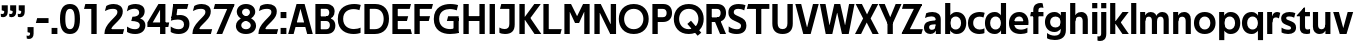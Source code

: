 SplineFontDB: 3.0
FontName: Techna-Regular
FullName: Techna Regular
FamilyName: Techna
Weight: Regular
Copyright: Copyright (c) 2019, Carl Enlund
UComments: "2019-5-11: Created with FontForge (http://fontforge.org)"
Version: 001.000
ItalicAngle: 0
UnderlinePosition: -100
UnderlineWidth: 50
Ascent: 800
Descent: 200
InvalidEm: 0
LayerCount: 2
Layer: 0 0 "Back" 1
Layer: 1 0 "Fore" 0
XUID: [1021 637 837473831 1446149]
FSType: 0
OS2Version: 0
OS2_WeightWidthSlopeOnly: 0
OS2_UseTypoMetrics: 1
CreationTime: 1557605594
ModificationTime: 1558864424
PfmFamily: 17
TTFWeight: 400
TTFWidth: 5
LineGap: 90
VLineGap: 0
OS2TypoAscent: 0
OS2TypoAOffset: 1
OS2TypoDescent: 0
OS2TypoDOffset: 1
OS2TypoLinegap: 0
OS2WinAscent: 0
OS2WinAOffset: 1
OS2WinDescent: 0
OS2WinDOffset: 1
HheadAscent: 0
HheadAOffset: 1
HheadDescent: 0
HheadDOffset: 1
OS2Vendor: 'PfEd'
Lookup: 1 0 0 "'ss01' Style Set 1 in Latin lookup 1" { "'ss01' Style Set 1 in Latin lookup 1-1"  } ['ss01' ('DFLT' <'dflt' > 'latn' <'dflt' > ) ]
Lookup: 4 0 1 "'liga' Standard Ligatures in Latin lookup 0" { "'liga' Standard Ligatures in Latin lookup 0-1"  } ['liga' ('DFLT' <'dflt' > 'latn' <'dflt' > ) ]
Lookup: 258 0 0 "'kern' Horizontal Kerning in Latin lookup 0" { "'kern' Horizontal Kerning in Latin lookup 0-1" [150,15,0] } ['kern' ('DFLT' <'dflt' > 'latn' <'dflt' > ) ]
MarkAttachClasses: 1
DEI: 91125
LangName: 1033
Encoding: Custom
UnicodeInterp: none
NameList: AGL For New Fonts
DisplaySize: -72
AntiAlias: 1
FitToEm: 0
WinInfo: 24 8 2
BeginPrivate: 0
EndPrivate
Grid
-1000 688 m 0
 2000 688 l 1024
-976 -165 m 0
 2024 -165 l 1024
-1021.83337402 1300 m 0
 -1021.83337402 -700 l 1024
-1000 503 m 0
 2000 503 l 1024
-1000 718 m 0
 2000 718 l 1024
EndSplineSet
BeginChars: 74 72

StartChar: D
Encoding: 20 68 0
Width: 695
VWidth: 0
Flags: HW
LayerCount: 2
Fore
SplineSet
322 121 m 5
 322 0 l 5
 142 0 l 1
 142 121 l 1
 322 121 l 5
332 688 m 5
 326 567 l 5
 142 567 l 1
 142 688 l 1
 332 688 l 5
60 0 m 1
 60 688 l 1
 194 688 l 1
 194 0 l 1
 60 0 l 1
332 688 m 5
 555.106733588 688 675 540.865234375 675 350 c 3
 675 152.017578125 551.669727554 0 322 0 c 5
 322 121 l 5
 469.964969758 121 542 221.337890625 542 346 c 3
 542 468.446289062 471.274537853 567 326 567 c 5
 332 688 l 5
EndSplineSet
EndChar

StartChar: E
Encoding: 21 69 1
Width: 553
VWidth: 0
Flags: HW
LayerCount: 2
Fore
SplineSet
125 412.916992188 m 1
 455 412.916992188 l 1
 423 293 l 1
 123 292.916992188 l 1
 125 412.916992188 l 1
125 122 m 1
 515 122 l 5
 548 0 l 5
 125 0 l 1
 125 122 l 1
125 688 m 1
 525 688 l 1
 493 566 l 1
 125 566 l 1
 125 688 l 1
60 0 m 1
 60 688 l 1
 194 688 l 1
 194 0 l 1
 60 0 l 1
EndSplineSet
Kerns2: 13 -20 "'kern' Horizontal Kerning in Latin lookup 0-1"
EndChar

StartChar: C
Encoding: 19 67 2
Width: 614
VWidth: 0
Flags: HW
LayerCount: 2
Fore
SplineSet
561 545 m 1
 529 556 480 570 413 570 c 3
 301 570 154 519.6925825 154 347 c 3
 154 177.723848545 288 113 421 113 c 3
 485 113 547 127 589 146 c 5
 589 18 l 5
 556.762105083 4.037109375 492.828382555 -11 413 -11 c 3
 237.42578125 -11 20 72.3076171875 20 343 c 3
 20 629.174804688 263.901367188 697 432 697 c 3
 507.048549107 697 567.306989397 681.842329546 594 673 c 1
 561 545 l 1
EndSplineSet
Kerns2: 15 -30 "'kern' Horizontal Kerning in Latin lookup 0-1" 3 -30 "'kern' Horizontal Kerning in Latin lookup 0-1" 2 -30 "'kern' Horizontal Kerning in Latin lookup 0-1" 13 -30 "'kern' Horizontal Kerning in Latin lookup 0-1"
EndChar

StartChar: G
Encoding: 23 71 3
Width: 700
VWidth: 0
Flags: HW
LayerCount: 2
Fore
SplineSet
594 541 m 1
 568 550.310344828 497 571 420 571 c 3
 304.763006203 571 154 523.383840415 154 347 c 3
 154 180.000446188 285.142143004 112 431 112 c 3
 493 112 562.653846154 128.593406593 594 145 c 1
 642 16 l 1
 597 3 511 -11 427 -11 c 3
 230.551980198 -11 20 75.7607421875 20 343 c 3
 20 630 266.224609375 697 431 697 c 3
 527.097421875 697 594.650429688 680 627 670 c 1
 594 541 l 1
513 16 m 1
 513 355 l 1
 642 355 l 1
 642 16 l 1
 513 16 l 1
378 405 m 5
 642 405 l 1
 642 286 l 1
 347 286 l 5
 378 405 l 5
EndSplineSet
EndChar

StartChar: T
Encoding: 36 84 4
Width: 563
VWidth: 0
Flags: HW
LayerCount: 2
Fore
SplineSet
559 688 m 1
 559 566 l 5
 -4 566 l 5
 28 688 l 1
 559 688 l 1
224 0 m 1
 224 639 l 1
 358 639 l 1
 358 0 l 1
 224 0 l 1
EndSplineSet
Kerns2: 52 -90 "'kern' Horizontal Kerning in Latin lookup 0-1" 27 -90 "'kern' Horizontal Kerning in Latin lookup 0-1" 7 -40 "'kern' Horizontal Kerning in Latin lookup 0-1" 13 -15 "'kern' Horizontal Kerning in Latin lookup 0-1" 40 -90 "'kern' Horizontal Kerning in Latin lookup 0-1"
EndChar

StartChar: H
Encoding: 24 72 5
Width: 655
VWidth: 0
Flags: HW
LayerCount: 2
Fore
SplineSet
120 413.916992188 m 5
 535 413.916992188 l 5
 535 292 l 5
 120 291.916992188 l 5
 120 413.916992188 l 5
461 0 m 5
 461 688 l 5
 595 688 l 5
 595 0 l 5
 461 0 l 5
60 0 m 5
 60 688 l 5
 194 688 l 5
 194 0 l 5
 60 0 l 5
EndSplineSet
EndChar

StartChar: N
Encoding: 30 78 6
Width: 662
VWidth: 0
Flags: HW
LayerCount: 2
Fore
SplineSet
107 653 m 1
 191 688 l 1
 219 688 l 1
 567 35 l 5
 484 0 l 5
 456 0 l 5
 107 653 l 1
469 0 m 5
 469 688 l 5
 602 688 l 5
 602 0 l 5
 469 0 l 5
60 0 m 1
 60 688 l 1
 193 688 l 1
 193 0 l 1
 60 0 l 1
EndSplineSet
EndChar

StartChar: A
Encoding: 17 65 7
Width: 625
VWidth: 0
Flags: HW
LayerCount: 2
Fore
SplineSet
480 0 m 1
 280 688 l 1
 415 688 l 1
 620 0 l 1
 480 0 l 1
5 0 m 1
 214 688 l 1
 344 688 l 1
 141 0 l 1
 5 0 l 1
116 268 m 1
 510 268 l 1
 510 154 l 5
 116 154 l 5
 116 268 l 1
EndSplineSet
EndChar

StartChar: B
Encoding: 18 66 8
Width: 589
VWidth: 0
Flags: HW
LayerCount: 2
Fore
SplineSet
332 118 m 1
 338 0 l 1
 142 0 l 1
 142 118 l 1
 332 118 l 1
401 406 m 1
 401 291 l 1
 142 291 l 1
 142 406 l 1
 401 406 l 1
352 373 m 1
 480.846938776 373 559 294.446742869 559 196 c 7
 559 82.578680203 479.991500785 0 338 0 c 1
 332 118 l 1
 392.474624748 118 422 156.797219016 422 205 c 3
 422 252.6484375 392.474624748 291 332 291 c 1
 352 373 l 1
338 688 m 1
 326 568 l 1
 142 568 l 1
 142 688 l 1
 338 688 l 1
60 0 m 1
 60 688 l 1
 194 688 l 1
 194 0 l 1
 60 0 l 1
338 688 m 1
 471.01953125 688 541 606.537142857 541 512 c 7
 541 415.584072672 478.049180328 344 361 344 c 1
 326 406 l 1
 378.526296593 406 407 440.121439119 407 487 c 3
 407 533.903271484 378.526296593 568 326 568 c 1
 338 688 l 1
EndSplineSet
EndChar

StartChar: F
Encoding: 22 70 9
Width: 525
VWidth: 0
Flags: HW
LayerCount: 2
Fore
SplineSet
125 406.916992188 m 5
 451 406.916992188 l 5
 419 286 l 5
 125 286 l 5
 125 406.916992188 l 5
  Spiro
    125 406.917 v
    451 406.917 v
    419 286 v
    125 286 v
    0 0 z
  EndSpiro
125 688 m 5
 525 688 l 5
 492 566 l 5
 125 566 l 5
 125 688 l 5
60 0 m 5
 60 688 l 5
 194 688 l 5
 194 0 l 5
 60 0 l 5
  Spiro
    60 0 v
    60 688 v
    194 688 v
    194 0 v
    0 0 z
  EndSpiro
EndSplineSet
Kerns2: 43 -40 "'kern' Horizontal Kerning in Latin lookup 0-1"
EndChar

StartChar: I
Encoding: 25 73 10
Width: 264
VWidth: 0
Flags: HW
LayerCount: 2
Fore
SplineSet
65 0 m 1
 65 688 l 1
 199 688 l 1
 199 0 l 1
 65 0 l 1
EndSplineSet
EndChar

StartChar: L
Encoding: 28 76 11
Width: 517
VWidth: 0
Flags: HW
LayerCount: 2
Fore
SplineSet
60 0 m 1
 60 688 l 1
 194 688 l 1
 194 0 l 1
 60 0 l 1
125 0 m 1
 125 122 l 5
 517 122 l 5
 486 0 l 1
 125 0 l 1
EndSplineSet
Kerns2: 4 -105 "'kern' Horizontal Kerning in Latin lookup 0-1"
EndChar

StartChar: M
Encoding: 29 77 12
Width: 751
VWidth: 0
Flags: HW
LayerCount: 2
Fore
SplineSet
557 0 m 1
 557 688 l 1
 691 688 l 1
 691 0 l 1
 557 0 l 1
326 256 m 1
 326 312 l 5
 527 688 l 1
 644 688 l 1
 428 256 l 1
 326 256 l 1
324 256 m 1
 104 688 l 1
 226 688 l 1
 426 319 l 5
 426 256 l 1
 324 256 l 1
60 0 m 1
 60 688 l 1
 194 688 l 1
 194 0 l 1
 60 0 l 1
EndSplineSet
EndChar

StartChar: O
Encoding: 31 79 13
Width: 788
VWidth: 0
Flags: HW
LayerCount: 2
Fore
SplineSet
394 705 m 3
 638.69140625 705 768 538.087009006 768 346 c 3
 768 151.690561148 638.69140625 -17 394 -17 c 3
 149.30859375 -17 20 151.690561148 20 346 c 3
 20 538.087009006 149.30859375 705 394 705 c 3
394 584 m 3
 235.959480728 584 153 468.999593099 153 346 c 3
 153 220.933025422 235.959480728 104 394 104 c 7
 552.040519272 104 635 220.933025422 635 346 c 3
 635 468.999593099 552.040519272 584 394 584 c 3
EndSplineSet
EndChar

StartChar: P
Encoding: 32 80 14
Width: 566
VWidth: 0
Flags: HW
LayerCount: 2
Fore
SplineSet
324 381 m 5
 325 261 l 5
 142 261 l 1
 142 381 l 1
 324 381 l 5
331 688 m 5
 324 566 l 5
 142 566 l 1
 142 688 l 1
 331 688 l 5
60 0 m 1
 60 688 l 1
 194 688 l 1
 194 0 l 1
 60 0 l 1
331 688 m 5
 476.442223837 688 551 596.690501493 551 477 c 7
 551 354.114271831 474.379065328 261 325 261 c 5
 324 381 l 5
 388.069233905 381 416 421.958288434 416 475 c 7
 416 525.419433594 388.069233905 566 324 566 c 5
 331 688 l 5
EndSplineSet
EndChar

StartChar: Q
Encoding: 33 81 15
Width: 778
VWidth: 0
Flags: HWO
LayerCount: 2
Fore
SplineSet
616 -60 m 5
 359 228 l 5
 450 304 l 1
 707 16 l 1
 616 -60 l 5
EndSplineSet
Refer: 13 79 N 1 0 0 1 0 0 2
EndChar

StartChar: R
Encoding: 34 82 16
Width: 581
VWidth: 0
Flags: HW
LayerCount: 2
Fore
SplineSet
367 383 m 1
 367 268 l 1
 142 268 l 1
 142 383 l 1
 367 383 l 1
332 688 m 1
 325 566 l 1
 142 566 l 1
 142 688 l 1
 332 688 l 1
60 0 m 1
 60 688 l 1
 194 688 l 1
 194 0 l 1
 60 0 l 1
332 688 m 1
 474.695601342 688 551 599.302439024 551 479 c 3
 551 360.708177649 478.213114755 268 311 268 c 5
 325 383 l 1
 388.372829189 383 416 423.522561961 416 476 c 3
 416 525.865373884 388.372829189 566 325 566 c 1
 332 688 l 1
402 0 m 1
 257 316 l 1
 404 316 l 1
 551 0 l 1
 402 0 l 1
EndSplineSet
EndChar

StartChar: U
Encoding: 37 85 17
Width: 628
VWidth: 0
Flags: HW
LayerCount: 2
Fore
SplineSet
192 238 m 2
 192 151.88904406 232.501754503 106 314 106 c 7
 395.498245497 106 436 151.88904406 436 238 c 2
 436 688 l 1
 570 688 l 1
 570 232 l 2
 570 77.1004394531 481.489087302 -17 314 -17 c 7
 146.510912698 -17 58 77.1004394532 58 232 c 2
 58 688 l 1
 192 688 l 1
 192 238 l 2
EndSplineSet
EndChar

StartChar: V
Encoding: 38 86 18
Width: 601
VWidth: 0
Flags: HW
LayerCount: 2
Fore
SplineSet
261 0 m 1
 450 688 l 1
 593 688 l 1
 392 0 l 1
 261 0 l 1
207 0 m 1
 8 688 l 1
 155 688 l 5
 342 0 l 1
 207 0 l 1
EndSplineSet
EndChar

StartChar: Z
Encoding: 42 90 19
Width: 545
VWidth: 0
Flags: HW
LayerCount: 2
Fore
SplineSet
21 24 m 1
 103 121 l 1
 545 121 l 1
 511 0 l 1
 21 0 l 1
 21 24 l 1
523 664 m 1
 440 567 l 1
 25 567 l 5
 59 688 l 5
 523 688 l 1
 523 664 l 1
21 24 m 1
 365 653 l 1
 523 664 l 1
 179 37 l 1
 21 24 l 1
EndSplineSet
EndChar

StartChar: space
Encoding: 0 32 20
Width: 180
VWidth: 0
Flags: HW
LayerCount: 2
EndChar

StartChar: W
Encoding: 39 87 21
Width: 911
VWidth: 0
Flags: HW
LayerCount: 2
Fore
SplineSet
612 0 m 1
 752 688 l 1
 888 688 l 1
 743 0 l 1
 612 0 l 1
575 0 m 1
 407 688 l 1
 532 688 l 1
 700 0 l 1
 575 0 l 1
215 0 m 5
 383 688 l 1
 502 688 l 1
 333 0 l 5
 215 0 l 5
168 0 m 5
 23 688 l 1
 163 688 l 1
 303 0 l 5
 168 0 l 5
EndSplineSet
EndChar

StartChar: Y
Encoding: 41 89 22
Width: 557
VWidth: 0
Flags: HW
LayerCount: 2
Fore
SplineSet
212 0 m 1
 212 328 l 1
 346 328 l 1
 346 0 l 1
 212 0 l 1
220 250 m 5
 417 688 l 1
 564 688 l 1
 344 243 l 1
 220 250 l 5
212 241 m 1
 -7 688 l 1
 144 688 l 1
 341 253 l 5
 212 241 l 1
EndSplineSet
Kerns2: 27 -60 "'kern' Horizontal Kerning in Latin lookup 0-1"
EndChar

StartChar: X
Encoding: 40 88 23
Width: 588
VWidth: 0
Flags: HW
LayerCount: 2
Back
SplineSet
147 0 m 1
 -5 0 l 1
 425 688 l 5
 576 688 l 1
 147 0 l 1
434 0 m 1
 12 688 l 1
 168 688 l 1
 589 0 l 1
 434 0 l 1
EndSplineSet
Fore
SplineSet
152 0 m 1
 0 0 l 1
 203.015625 355.854492188 l 1
 17 688 l 1
 173 688 l 1
 301.1953125 449.426757812 l 1
 430 688 l 1
 581 688 l 1
 391.020507812 357.194335938 l 1
 594 0 l 1
 439 0 l 1
 292.840820312 263.62109375 l 5
 152 0 l 1
EndSplineSet
EndChar

StartChar: S
Encoding: 35 83 24
Width: 505
VWidth: 0
Flags: HW
LayerCount: 2
Fore
SplineSet
462 667 m 5
 431 542 l 1
 372.388157895 570.194444444 325.197747481 577 280 577 c 3
 211.616071429 577 169 554.302631579 169 502 c 3
 169 461.482421875 193 444.896551724 258 418 c 2
 316 394 l 2
 422 350.137931034 485 304 485 198 c 3
 485 60.6602870813 392 -10 241 -10 c 3
 162.838867188 -10 91.0146484375 9.10904296875 42 39 c 1
 42 174 l 1
 102 132.636363636 177 109 250 109 c 3
 314.362745098 109 351 132.707596009 351 190 c 3
 351 228 321.184041451 246.547357513 249 277 c 2
 185 304 l 2
 103.627836788 338.328881355 35 375.6328125 35 499 c 3
 35 621.388886719 130 698 294 698 c 3
 354.562589799 698 423 686 462 667 c 5
EndSplineSet
Kerns2: 24 -10 "'kern' Horizontal Kerning in Latin lookup 0-1"
EndChar

StartChar: K
Encoding: 27 75 25
Width: 598
VWidth: 0
Flags: HW
LayerCount: 2
Fore
SplineSet
167 360 m 5
 334 360 l 5
 608 0 l 5
 438 0 l 5
 167 360 l 5
168 351 m 5
 433 688 l 5
 594 688 l 5
 329 351 l 5
 168 351 l 5
60 0 m 1
 60 688 l 1
 194 688 l 1
 194 0 l 1
 60 0 l 1
EndSplineSet
EndChar

StartChar: J
Encoding: 26 74 26
Width: 476
VWidth: 0
Flags: HW
LayerCount: 2
Fore
SplineSet
354 688 m 1
 354 566 l 1
 50 566 l 5
 82 688 l 5
 354 688 l 1
35 149 m 1
 76.8218503937 126.768432617 113.955708662 115 163 115 c 3
 240.440077485 115 284 149 284 228 c 2
 284 688 l 1
 418 688 l 1
 418 217 l 2
 418 65 334.770156735 -9 174 -9 c 3
 125.782870679 -9 63.7590522496 2.42275705645 35 24 c 1
 35 149 l 1
EndSplineSet
EndChar

StartChar: o
Encoding: 57 111 27
Width: 588
VWidth: 0
Flags: HW
LayerCount: 2
Fore
SplineSet
294 518 m 3
 465.567074233 518 564 402 564 252 c 3
 564 101 465.567074233 -15 294 -15 c 3
 122.432925767 -15 24 101 24 252 c 3
 24 402 122.432925767 518 294 518 c 3
294 404 m 3
 202.461914062 404 154 334.093200279 154 252 c 3
 154 169.91354852 202.461914062 99 294 99 c 7
 385.538085938 99 434 169.91354852 434 252 c 3
 434 334.093200279 385.538085938 404 294 404 c 3
EndSplineSet
EndChar

StartChar: i
Encoding: 51 105 28
Width: 237
VWidth: 0
Flags: HW
LayerCount: 2
Fore
SplineSet
54 586 m 5
 54 718 l 1
 183 718 l 1
 183 586 l 5
 54 586 l 5
54 0 m 1
 54 503 l 1
 183 503 l 1
 183 0 l 1
 54 0 l 1
EndSplineSet
EndChar

StartChar: hyphen
Encoding: 4 45 29
Width: 376
VWidth: 0
Flags: HW
LayerCount: 2
Fore
SplineSet
339 368 m 5
 339 246 l 5
 22 246 l 5
 54 368 l 5
 339 368 l 5
EndSplineSet
EndChar

StartChar: l
Encoding: 54 108 30
Width: 237
VWidth: 0
Flags: HW
LayerCount: 2
Fore
SplineSet
54 0 m 1
 54 718 l 5
 183 718 l 5
 183 0 l 1
 54 0 l 1
EndSplineSet
EndChar

StartChar: n
Encoding: 56 110 31
Width: 544
VWidth: 0
Flags: HW
LayerCount: 2
Fore
SplineSet
54 0 m 1
 54 503 l 1
 179 503 l 1
 180 360 l 1
 183 360 l 1
 183 0 l 1
 54 0 l 1
160 340 m 1
 160 443.849349711 226.160513945 512 329 512 c 3
 433.402843941 512 496 441.413793103 496 334 c 2
 496 0 l 1
 367 0 l 1
 367 300 l 2
 367 357.193389578 338.674804688 395 280 395 c 3
 218.6328125 395 183 357.053850446 183 287 c 5
 160 340 l 1
EndSplineSet
EndChar

StartChar: h
Encoding: 50 104 32
Width: 544
VWidth: 0
Flags: HW
LayerCount: 2
Fore
SplineSet
160 340 m 1
 160 443.849349711 226.160513945 512 329 512 c 3
 433.402843941 512 496 441.413793103 496 334 c 2
 496 0 l 1
 367 0 l 1
 367 300 l 2
 367 357.193389578 338.674804688 395 280 395 c 3
 218.6328125 395 183 357.053850446 183 287 c 5
 160 340 l 1
54 0 m 1
 54 718 l 1
 183 718 l 1
 183 0 l 1
 54 0 l 1
EndSplineSet
EndChar

StartChar: a
Encoding: 43 97 33
Width: 492
VWidth: 0
Flags: HW
LayerCount: 2
Fore
SplineSet
317 319 m 1
 317 373 282 402 208 402 c 3
 144 402 91 384.325581395 50 362 c 1
 81 482 l 1
 123 501.090909091 173.271484375 512 235 512 c 3
 371 512 444 444.614257812 444 332 c 1
 317 319 l 1
444 332 m 1
 444 0 l 1
 321 0 l 1
 320 143 l 1
 317 143 l 1
 317 319 l 1
 444 332 l 1
153 157 m 3
 153 122.806412583 176.290068201 98 220 98 c 3
 283.9296875 98 317 132.906684028 317 198 c 1
 334 149 l 1
 334 54.5507563694 274.607421875 -7 185 -7 c 7
 86.239339544 -7 24 57.5723684211 24 141 c 3
 24 279.618936085 148.971982445 297.325365156 249.7890625 306.006835938 c 2
 331 313 l 1
 331 225 l 1
 235.8515625 215.999023438 l 2
 183.091627756 211.007970001 153 194.896734337 153 157 c 3
EndSplineSet
Substitution2: "'ss01' Style Set 1 in Latin lookup 1-1" a.ss01
EndChar

StartChar: u
Encoding: 63 117 34
Width: 540
VWidth: 0
Flags: HW
LayerCount: 2
Fore
SplineSet
486 503 m 1
 486 0 l 1
 361 0 l 1
 360 143 l 1
 357 143 l 1
 357 503 l 1
 486 503 l 1
374 150 m 1
 374 54 318.180949146 -9 216 -9 c 3
 109.840625 -9 48 61.7838058036 48 169 c 6
 48 503 l 1
 177 503 l 1
 177 202 l 2
 177 146.010223388 204.674804688 109 262 109 c 3
 322.1015625 109 357 147.648648649 357 219 c 1
 374 150 l 1
EndSplineSet
EndChar

StartChar: b
Encoding: 44 98 35
Width: 606
VWidth: 0
Flags: HW
LayerCount: 2
Fore
SplineSet
183 143 m 1
 180 143 l 1
 179 0 l 1
 54 0 l 1
 54 718 l 1
 183 718 l 1
 183 302 l 1
 182 302 l 1
 182 202 l 1
 183 202 l 1
 183 143 l 1
342 515 m 3
 492.673705544 515 582 400.30859375 582 252 c 3
 582 102.696289062 492.673705544 -12 342 -12 c 3
 223.80859375 -12 151 74.71875 151 182 c 1
 151 322 l 1
 151 429.221679688 224.592773438 515 342 515 c 3
317 402 m 3
 228.73046875 402 182 334.999619861 182 252 c 3
 182 169.000136719 228.73046875 101 317 101 c 3
 405.26953125 101 452 169.000136719 452 252 c 3
 452 334.999619861 405.26953125 402 317 402 c 3
EndSplineSet
EndChar

StartChar: d
Encoding: 46 100 36
Width: 606
VWidth: 0
Flags: HW
LayerCount: 2
Fore
SplineSet
423 143 m 1
 423 202 l 1
 424 202 l 1
 424 302 l 1
 423 302 l 1
 423 718 l 1
 552 718 l 1
 552 0 l 1
 427 0 l 1
 426 143 l 1
 423 143 l 1
269 515 m 3
 381.352539062 515 455 429.221679688 455 322 c 1
 455 182 l 17
 455 74.71875 382.13671875 -12 269 -12 c 3
 113.318667553 -12 24 102.696289062 24 252 c 3
 24 400.30859375 113.318667553 515 269 515 c 3
289 402 m 7
 200.73046875 402 154 334.999619861 154 252 c 3
 154 169.000136719 200.73046875 101 289 101 c 3
 377.26953125 101 424 169.000136719 424 252 c 3
 424 334.999619861 377.26953125 402 289 402 c 7
EndSplineSet
EndChar

StartChar: p
Encoding: 58 112 37
Width: 606
VWidth: 0
Flags: HW
LayerCount: 2
Fore
SplineSet
183 360 m 1
 183 301 l 1
 182 301 l 1
 182 201 l 1
 183 201 l 1
 183 -165 l 1
 54 -165 l 1
 54 503 l 1
 179 503 l 1
 180 360 l 1
 183 360 l 1
342 -12 m 3
 224.647460938 -12 151 73.7783203125 151 181 c 1
 151 321 l 1
 151 428.28125 223.86328125 515 343 515 c 3
 492.672141708 515 582 400.303710938 582 251 c 3
 582 102.69140625 492.673705544 -12 342 -12 c 3
317 101 m 7
 405.26953125 101 452 168.000380139 452 251 c 3
 452 333.999863281 405.26953125 402 317 402 c 3
 228.73046875 402 182 333.999863281 182 251 c 3
 182 168.000380139 228.73046875 101 317 101 c 7
EndSplineSet
EndChar

StartChar: q
Encoding: 59 113 38
Width: 606
VWidth: 0
Flags: HW
LayerCount: 2
Fore
SplineSet
423 360 m 1
 426 360 l 1
 427 503 l 1
 552 503 l 1
 552 -165 l 1
 423 -165 l 1
 423 201 l 1
 424 201 l 1
 424 301 l 1
 423 301 l 1
 423 360 l 1
264 -12 m 3
 113.326294456 -12 24 102.69140625 24 251 c 3
 24 400.303710938 113.326294456 515 264 515 c 3
 382.13671875 515 455 428.727539062 455 322 c 1
 455 181 l 1
 455 73.7783203125 381.352539062 -12 264 -12 c 3
289 101 m 3
 377.26953125 101 424 168.000380139 424 251 c 3
 424 333.999863281 377.26953125 402 289 402 c 3
 200.73046875 402 154 333.999863281 154 251 c 3
 154 168.000380139 200.73046875 101 289 101 c 3
EndSplineSet
EndChar

StartChar: t
Encoding: 62 116 39
Width: 349
VWidth: 0
Flags: HW
LayerCount: 2
Fore
SplineSet
324 396 m 5
 -5 396 l 1
 -5 419 l 1
 176 615 l 1
 176 503 l 1
 324 503 l 5
 324 396 l 5
72 150 m 2
 72 434 l 1
 176 615 l 1
 201 615 l 1
 201 175 l 2
 201 121 221.7578125 107 267 107 c 3
 288.661425577 107 308.045496324 111.296875 327 119 c 1
 327 10 l 1
 310.517795138 0.400240384615 274 -6 243 -6 c 3
 127.309570312 -6 72 38.4238410596 72 150 c 2
EndSplineSet
EndChar

StartChar: e
Encoding: 47 101 40
Width: 538
VWidth: 0
Flags: HW
LayerCount: 2
Fore
SplineSet
94 297 m 1
 446 297 l 1
 446 204 l 1
 94 204 l 1
 94 297 l 1
486 24 m 1
 449.333333333 2 378.619500882 -13 321 -13 c 3
 120 -13 24 92 24 252 c 3
 24 394 117.638461538 517 283 517 c 3
 429.094420601 517 513 403.546184739 513 267 c 3
 513 246 512 224 509 204 c 1
 381 204 l 1
 384 224 386 246 386 266 c 3
 386 350.604316547 352.935779817 406 280 406 c 3
 197.6484375 406 153 350 153 249 c 3
 153 154 199.734463277 97 331 97 c 3
 381.424074074 97 446 114.757706093 486 141 c 1
 486 24 l 1
EndSplineSet
EndChar

StartChar: s
Encoding: 61 115 41
Width: 423
VWidth: 0
Flags: HW
LayerCount: 2
Fore
SplineSet
384 489 m 1
 355 378 l 1
 308.389308763 400.814814815 265 406 230 406 c 3
 176 406 155 393 155 367 c 3
 155 346.629671816 165.13810829 336.342205469 200 323 c 2
 281 292 l 2
 354.020606222 264.053842063 402 226.666666667 402 146 c 3
 402 43 328 -14 203 -14 c 3
 138.393939394 -14 76.0314656825 2.84210526316 39 26 c 1
 39 143 l 1
 89.1965317919 110.333333333 149 94 206 94 c 3
 255.303030303 94 276 107 276 135 c 3
 276 156 266.02950155 166.089697533 226.041992188 181.536132812 c 2
 142 214 l 2
 78.1044688702 238.681661899 29 273 29 359 c 3
 29 455 110 517 235 517 c 3
 298.950407159 517 349.942857143 505.592592593 384 489 c 1
EndSplineSet
Kerns2: 41 -10 "'kern' Horizontal Kerning in Latin lookup 0-1"
EndChar

StartChar: c
Encoding: 45 99 42
Width: 460
VWidth: 0
Flags: HW
LayerCount: 2
Fore
SplineSet
412 379 m 1
 382.678297776 390.447020933 356.446702224 399 310 399 c 7
 244.518935485 399 155 367.029067888 155 253 c 3
 155 144.17643015 237.585872396 100 316 100 c 3
 358.239798553 100 407.103673649 111.694965875 436 128 c 1
 436 12 l 1
 412.915631151 0.570652173913 366.748831201 -12 310 -12 c 3
 182.66389974 -12 24 50.1427644919 24 249 c 3
 24 464.479964009 201.777705919 515 324 515 c 3
 378.611490885 515 422.495621744 501.875 442 494 c 1
 412 379 l 1
EndSplineSet
Kerns2: 71 -15 "'kern' Horizontal Kerning in Latin lookup 0-1" 47 -5 "'kern' Horizontal Kerning in Latin lookup 0-1" 38 -15 "'kern' Horizontal Kerning in Latin lookup 0-1" 36 -15 "'kern' Horizontal Kerning in Latin lookup 0-1" 40 -15 "'kern' Horizontal Kerning in Latin lookup 0-1" 27 -15 "'kern' Horizontal Kerning in Latin lookup 0-1" 42 -10 "'kern' Horizontal Kerning in Latin lookup 0-1"
EndChar

StartChar: r
Encoding: 60 114 43
Width: 377
VWidth: 0
Flags: HW
LayerCount: 2
Fore
SplineSet
54 0 m 1
 54 503 l 1
 176 503 l 1
 177 360 l 1
 183 360 l 1
 183 0 l 1
 54 0 l 1
347 353 m 1
 321.932084309 366.751135164 299.786885246 375 275 375 c 3
 218.954022989 375 183 345 183 258 c 1
 161 300 l 5
 161 417.506224066 206.666666667 510 306 510 c 3
 337 510 363.534246575 497 381 483 c 1
 347 353 l 1
EndSplineSet
EndChar

StartChar: v
Encoding: 64 118 44
Width: 509
VWidth: 0
Flags: HW
LayerCount: 2
Fore
SplineSet
338 0 m 1
 217 0 l 1
 367 503 l 1
 504 503 l 1
 338 0 l 1
169 0 m 5
 5 503 l 1
 147 503 l 1
 297 0 l 5
 169 0 l 5
EndSplineSet
EndChar

StartChar: m
Encoding: 55 109 45
Width: 817
VWidth: 0
Flags: HW
LayerCount: 2
Fore
SplineSet
438 321 m 1
 438 435.717512679 508.212526483 511 611 511 c 3
 710.098887839 511 769 442.803190494 769 340 c 2
 769 0 l 1
 640 0 l 1
 640 308 l 2
 640 362.311751302 614.256239853 395 564 395 c 3
 507.326329023 395 476 358.811414931 476 292 c 5
 438 321 l 1
54 0 m 1
 54 503 l 1
 179 503 l 1
 180 360 l 1
 183 360 l 1
 183 0 l 1
 54 0 l 1
162 344 m 1
 162 444.830793108 226.479249602 511 318 511 c 3
 417.098887839 511 476 442.803190494 476 340 c 2
 476 0 l 1
 347 0 l 1
 347 308 l 2
 347 362.311751302 321.256239853 395 271 395 c 3
 214.326329023 395 183 358.811414931 183 292 c 5
 162 344 l 1
EndSplineSet
EndChar

StartChar: f
Encoding: 48 102 46
Width: 341
VWidth: 0
Flags: HW
LayerCount: 2
Fore
SplineSet
24 503 m 1
 336 503 l 1
 336 396 l 1
 4 396 l 1
 24 503 l 1
82 551 m 6
 82 695.662790698 188.359375 725 258 725 c 3
 284.767640129 725 303.263051835 721.142700194 316 716 c 1
 337 604 l 1
 322.379310345 608 304.297986261 612 284 612 c 3
 244.892578125 612 211 598.162109375 211 548 c 2
 211 0 l 1
 82 0 l 1
 82 551 l 6
EndSplineSet
Kerns2: 33 -20 "'kern' Horizontal Kerning in Latin lookup 0-1"
EndChar

StartChar: g
Encoding: 49 103 47
Width: 601
VWidth: 0
Flags: HW
LayerCount: 2
Fore
SplineSet
418 360 m 1
 421 360 l 1
 422 503 l 1
 547 503 l 1
 547 65 l 2
 547 -83 459.118262609 -176 267 -176 c 7
 194.977512428 -176 122.538071066 -160.734693878 76 -132 c 1
 76 -12 l 1
 129 -48.4922667519 202.176377287 -67 267 -67 c 7
 363.607404116 -67 418 -28 418 60 c 2
 418 215 l 1
 419 215 l 1
 419 317 l 1
 418 317 l 1
 418 360 l 1
262 18 m 3
 112.582279529 18 24 126.149955719 24 266 c 3
 24 406.820426695 112.582279529 515 262 515 c 3
 378.282226562 515 450 428.727539062 450 322 c 1
 450 211 l 1
 450 103.778320312 377.509765625 18 262 18 c 3
287 131 m 3
 373.306640625 131 419 191.300568315 419 266 c 3
 419 340.754605877 373.306640625 402 287 402 c 3
 199.385683002 402 153 340.754605877 153 266 c 3
 153 191.300568315 199.385683002 131 287 131 c 3
EndSplineSet
EndChar

StartChar: j
Encoding: 52 106 48
Width: 237
VWidth: 0
Flags: HW
LayerCount: 2
Fore
SplineSet
54 586 m 1
 54 718 l 1
 183 718 l 1
 183 586 l 1
 54 586 l 1
54 8 m 2
 54 503 l 1
 183 503 l 1
 183 11 l 2
 183 -121 118 -170 26 -170 c 3
 0.0625 -170 -25.6129032258 -165 -38 -159 c 1
 -38 -51 l 1
 -25.9136827257 -54.599609375 -15 -56 -3 -56 c 3
 34 -56 54 -33 54 8 c 2
EndSplineSet
EndChar

StartChar: k
Encoding: 53 107 49
Width: 516
VWidth: 0
Flags: HW
LayerCount: 2
Fore
SplineSet
167 261 m 1
 291 304 l 1
 521 0 l 1
 361 0 l 1
 167 261 l 1
162 261 m 1
 363 503 l 5
 517 503 l 1
 291 231 l 1
 162 261 l 1
54 0 m 1
 54 718 l 1
 183 718 l 1
 183 0 l 1
 54 0 l 1
EndSplineSet
EndChar

StartChar: w
Encoding: 65 119 50
Width: 750
VWidth: 0
Flags: HW
LayerCount: 2
Fore
SplineSet
620 0 m 1
 509 0 l 1
 611 503 l 1
 740 503 l 1
 620 0 l 1
477 0 m 1
 331 503 l 1
 441 503 l 1
 588 0 l 1
 477 0 l 1
271 0 m 1
 167 0 l 1
 314 503 l 1
 419 503 l 1
 271 0 l 1
128 0 m 1
 10 503 l 1
 142 503 l 5
 246 0 l 1
 128 0 l 1
EndSplineSet
EndChar

StartChar: x
Encoding: 66 120 51
Width: 502
VWidth: 0
Flags: HW
LayerCount: 2
Back
SplineSet
134 0 m 5
 -10 0 l 5
 348 503 l 5
 491 503 l 5
 134 0 l 5
354 0 m 5
 5 503 l 5
 154 503 l 5
 502 0 l 5
 354 0 l 5
EndSplineSet
Fore
SplineSet
138 0 m 1
 -5 0 l 1
 166.318359375 261.1875 l 1
 10 503 l 1
 159 503 l 1
 256.659179688 343.084960938 l 1
 353 503 l 1
 496 503 l 1
 338.3515625 260.881835938 l 1
 507 0 l 1
 358 0 l 1
 247.224609375 178.979492188 l 5
 138 0 l 1
EndSplineSet
EndChar

StartChar: y
Encoding: 67 121 52
Width: 501
VWidth: 0
Flags: HW
LayerCount: 2
Back
SplineSet
315 7 m 6
 276 -108 228 -168 121 -168 c 7
 80 -168 45 -159 27 -149 c 5
 27 -36 l 5
 47 -45 77 -53 101 -53 c 7
 155 -53 179 -20 184 19 c 6
 188 50 l 5
 216 50 l 5
 350 503 l 5
 482 503 l 5
 330 50 l 5
 315 7 l 6
2 503 m 5
 144 503 l 5
 286 50 l 5
 198 -49 l 5
 163 50 l 5
 2 503 l 5
EndSplineSet
Fore
SplineSet
320.458984375 6.501953125 m 6
 281.744728681 -108.914373994 233.134765625 -168 126 -168 c 7
 84.5777777778 -168 50.3913043478 -158.999945747 32 -149 c 5
 32 -36 l 5
 52.4473684211 -45.0001220703 81.6712328767 -53 106 -53 c 7
 160 -53 183.968270215 -19.9959058342 189 19 c 6
 193 50 l 5
 221 50 l 5
 355 503 l 5
 487 503 l 5
 320.458984375 6.501953125 l 6
7 503 m 5
 149 503 l 5
 291 50 l 5
 203 -49 l 5
 7 503 l 5
EndSplineSet
EndChar

StartChar: z
Encoding: 68 122 53
Width: 441
VWidth: 0
Flags: HW
LayerCount: 2
Fore
SplineSet
14 22 m 1
 94 110 l 1
 446 110 l 1
 412 0 l 1
 14 0 l 1
 14 22 l 1
427 481 m 5
 346 393 l 5
 16 393 l 1
 50 503 l 1
 427 503 l 5
 427 481 l 5
14 22 m 1
 277 471 l 5
 427 481 l 5
 164 34 l 1
 14 22 l 1
EndSplineSet
EndChar

StartChar: period
Encoding: 5 46 54
Width: 225
VWidth: 0
Flags: HW
LayerCount: 2
Fore
SplineSet
40 0 m 1
 40 152 l 1
 185 152 l 5
 185 0 l 5
 40 0 l 1
EndSplineSet
EndChar

StartChar: comma
Encoding: 3 44 55
Width: 230
VWidth: 0
Flags: HW
LayerCount: 2
Fore
SplineSet
51 -66 m 3
 83.6086956522 -66 101 -49.4285714286 101 -15 c 2
 101 8 l 1
 39 26 l 1
 39 152 l 1
 190 152 l 1
 190 -13 l 2
 190 -98 144.053097345 -146 72 -146 c 3
 56.9275362319 -146 35.9875776398 -143.5 20 -136 c 5
 14 -60 l 5
 25.4827586207 -64 39.5172413793 -66 51 -66 c 3
EndSplineSet
EndChar

StartChar: two
Encoding: 8 50 56
Width: 550
VWidth: 0
Flags: HW
LayerCount: 2
Fore
SplineSet
39 0 m 1
 143 121 l 1
 529 121 l 1
 497 0 l 1
 39 0 l 1
48 518 m 1
 82 647 l 1
 123.329787233 674.621763931 183.26548995 697 267 697 c 3
 397.047489665 697 495 635.988764045 495 511 c 3
 495 438.196589488 465.970634417 380.033235936 368.55078125 293.958007812 c 2
 269 206 l 2
 219.715040362 162.454315974 207.900431344 140.934579439 202 88 c 1
 39 0 l 1
 39 32 l 2
 39 115 86.8934276708 204.341132402 196.064453125 302.57421875 c 2
 281 379 l 2
 349 440.187021409 360 460.608173793 360 502 c 3
 360 553.598015738 315 576 252 576 c 3
 167.625233154 576 109.398058252 553.766666667 48 518 c 1
EndSplineSet
EndChar

StartChar: one
Encoding: 7 49 57
Width: 550
VWidth: 0
Flags: HW
LayerCount: 2
Fore
SplineSet
326 688 m 1
 326 565 l 1
 76 565 l 1
 108 688 l 1
 326 688 l 1
258 0 m 1
 258 688 l 1
 392 688 l 1
 392 0 l 1
 258 0 l 1
EndSplineSet
EndChar

StartChar: three
Encoding: 9 51 58
Width: 550
VWidth: 0
Flags: HW
LayerCount: 2
Fore
SplineSet
510 202 m 7
 510 73.7523809524 407.373271889 -8 257 -8 c 7
 168.299670917 -8 97.0101522843 13.84 51 44 c 5
 51 173 l 5
 117 135 168.83902439 112 254 112 c 7
 316.544710202 112 371 139.846109704 371 203 c 7
 371 278.186915888 279.432692308 301.01980198 157 302 c 5
 185 408 l 5
 276 379 l 5
 379.209125476 379 510 327.219512195 510 202 c 7
354 498 m 7
 354 553.375 300.434782609 579 238 579 c 7
 169.359375 579 104.485436893 556.766666667 47 521 c 5
 81 650 l 5
 123.446808511 675.964458095 182.236373938 697 271 697 c 7
 394.826043099 697 492 635.988764045 492 524 c 7
 492 405.333333333 384.745247148 346 328 346 c 5
 185 408 l 5
 279.212643678 410.02247191 354 427 354 498 c 7
EndSplineSet
EndChar

StartChar: zero
Encoding: 6 48 59
Width: 550
VWidth: 0
Flags: HW
LayerCount: 2
Fore
SplineSet
274 700 m 3
 438.218185016 700 525 584.854492188 525 346 c 3
 525 104.91796875 438.218185016 -12 274 -12 c 3
 111.090405556 -12 25 104.91796875 25 346 c 3
 25 584.854492188 111.090405556 700 274 700 c 3
274 579 m 3
 197.930741567 579 158 515.575195312 158 346 c 3
 158 174.342773438 197.930741567 109 274 109 c 3
 351.380783081 109 392 174.342773438 392 346 c 3
 392 515.575195312 351.380783081 579 274 579 c 3
EndSplineSet
EndChar

StartChar: four
Encoding: 10 52 60
Width: 550
VWidth: 0
Flags: HW
LayerCount: 2
Fore
SplineSet
10 268 m 1
 555 268 l 1
 533 154 l 1
 10 154 l 1
 10 268 l 1
327 0 m 1
 327 688 l 1
 461 688 l 1
 461 0 l 1
 327 0 l 1
10 268 m 1
 286 688 l 1
 411 688 l 5
 143 268 l 1
 10 268 l 1
EndSplineSet
EndChar

StartChar: five
Encoding: 11 53 61
Width: 550
VWidth: 0
Flags: HW
LayerCount: 2
Fore
SplineSet
60 371 m 1
 106 688 l 1
 226 688 l 1
 179 371 l 1
 60 371 l 1
105 565 m 1
 106 688 l 1
 485 688 l 1
 452 565 l 1
 105 565 l 1
511 230 m 3
 511 84 403.915928927 -8 242 -8 c 3
 159.041561403 -8 87.4467005077 13.42 43 43 c 5
 43 172 l 5
 103.796116505 135 163.073466435 112 245 112 c 3
 315.462121212 112 376 143.824125376 376 218 c 3
 376 300.291489443 305 327 221 327 c 3
 165.112716448 327 94.8117647059 316 48 301 c 1
 64 399 l 1
 108.954773869 415.918011944 192.009852217 440 277 440 c 3
 406.375593355 440 511 366 511 230 c 3
EndSplineSet
EndChar

StartChar: six
Encoding: 12 54 62
Width: 550
VWidth: 0
Flags: HW
LayerCount: 2
Fore
Refer: 56 50 N 1 0 0 1 0 0 2
EndChar

StartChar: seven
Encoding: 13 55 63
Width: 550
VWidth: 0
Flags: HW
LayerCount: 2
Fore
SplineSet
535 688 m 1
 535 664 l 5
 455 565 l 1
 17 565 l 1
 50 688 l 1
 535 688 l 1
85 0 m 1
 397 664 l 5
 535 664 l 5
 231 0 l 1
 85 0 l 1
EndSplineSet
EndChar

StartChar: eight
Encoding: 14 56 64
Width: 550
VWidth: 0
Flags: HW
LayerCount: 2
Fore
SplineSet
275 -12 m 1
 115 -12 23 76 23 184 c 3
 23 271 88.6111305565 340.427021351 202 376 c 2
 253 392 l 2
 337.238361918 418.427721386 374 453 374 501 c 3
 374 547 334 582 275 582 c 1
 275 699 l 1
 418 699 506 614 506 509 c 3
 506 429 428.323868955 355.324180967 332 325 c 2
 278 308 l 2
 194.228393136 281.627457098 156 247 156 199 c 3
 156 148 202 107 275 107 c 1
 275 -12 l 1
275 -12 m 1
 275 107 l 1
 348 107 394 148 394 196 c 3
 394 245 355.426833073 278.532293292 265 307 c 2
 211 324 l 2
 114.103276131 354.504524181 44 428 44 508 c 3
 44 611 132 699 275 699 c 1
 275 582 l 1
 216 582 176 547 176 503 c 3
 176 455 213.136856843 421.623731187 298 395 c 2
 349 379 l 2
 469.725586279 341.125306265 527 272 527 188 c 3
 527 81 435 -12 275 -12 c 1
EndSplineSet
EndChar

StartChar: nine
Encoding: 15 57 65
Width: 550
VWidth: 0
Flags: HW
LayerCount: 2
Fore
Refer: 56 50 N 1 0 0 1 0 0 2
EndChar

StartChar: quotedbl
Encoding: 1 34 66
Width: 435
VWidth: 0
Flags: HW
LayerCount: 2
Fore
Refer: 55 44 N 1 0 0 1 215 536 2
Refer: 55 44 N 1 0 0 1 4 536 2
EndChar

StartChar: quotesingle
Encoding: 2 39 67
Width: 224
VWidth: 0
Flags: HW
LayerCount: 2
Fore
Refer: 55 44 N 1 0 0 1 4 536 2
EndChar

StartChar: colon
Encoding: 16 58 68
Width: 225
VWidth: 0
Flags: HW
LayerCount: 2
Fore
SplineSet
40 351 m 5
 40 503 l 5
 185 503 l 5
 185 351 l 5
 40 351 l 5
40 0 m 1
 40 152 l 1
 185 152 l 1
 185 0 l 1
 40 0 l 1
EndSplineSet
EndChar

StartChar: T_T
Encoding: 69 -1 69
Width: 1084
VWidth: 0
Flags: HW
LayerCount: 2
Fore
Refer: 4 84 S 1 0 0 1 521 0 2
Refer: 4 84 S 1 0 0 1 0 0 2
LCarets2: 1 0
Ligature2: "'liga' Standard Ligatures in Latin lookup 0-1" T T
EndChar

StartChar: f_f
Encoding: 70 -1 70
Width: 664
VWidth: 0
Flags: HW
LayerCount: 2
Fore
SplineSet
248 503 m 1
 380 503 l 1
 380 396 l 1
 248 396 l 1
 248 503 l 1
EndSplineSet
Refer: 46 102 N 1 0 0 1 323 0 2
Refer: 46 102 N 1 0 0 1 0 0 2
LCarets2: 1 0
Ligature2: "'liga' Standard Ligatures in Latin lookup 0-1" f f
EndChar

StartChar: a.ss01
Encoding: 71 -1 71
Width: 606
VWidth: 0
Flags: HW
LayerCount: 2
Fore
SplineSet
552 0 m 1
 427 0 l 1
 426 143 l 1
 423 143 l 1
 423 201 l 1
 424 201 l 1
 424 301 l 1
 423 301 l 1
 423 360 l 1
 426 360 l 1
 427 503 l 1
 552 503 l 1
 552 0 l 1
264 -12 m 3
 113.326294456 -12 24 102.69140625 24 251 c 3
 24 400.303710938 113.326294456 515 264 515 c 3
 382.13671875 515 455 428.727539062 455 322 c 1
 455 181 l 1
 455 73.7783203125 381.352539062 -12 264 -12 c 3
289 101 m 3
 377.26953125 101 424 168.000380139 424 251 c 3
 424 333.999863281 377.26953125 402 289 402 c 3
 200.73046875 402 154 333.999863281 154 251 c 3
 154 168.000380139 200.73046875 101 289 101 c 3
EndSplineSet
EndChar
EndChars
EndSplineFont
